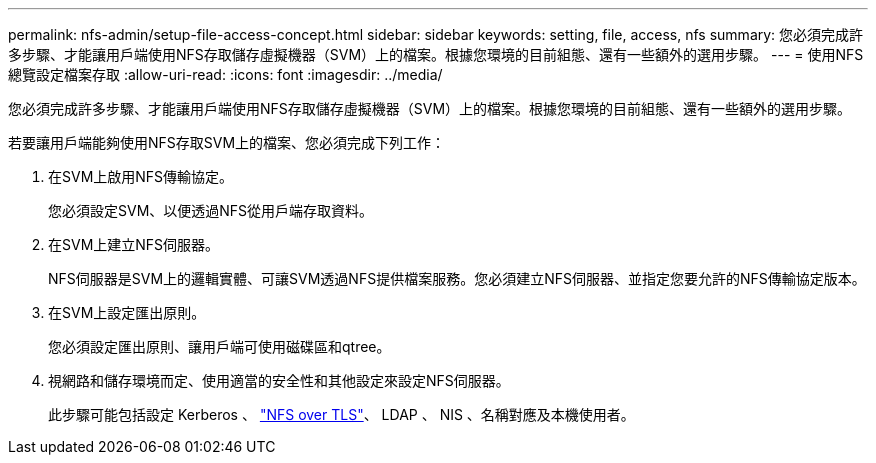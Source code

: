 ---
permalink: nfs-admin/setup-file-access-concept.html 
sidebar: sidebar 
keywords: setting, file, access, nfs 
summary: 您必須完成許多步驟、才能讓用戶端使用NFS存取儲存虛擬機器（SVM）上的檔案。根據您環境的目前組態、還有一些額外的選用步驟。 
---
= 使用NFS總覽設定檔案存取
:allow-uri-read: 
:icons: font
:imagesdir: ../media/


[role="lead"]
您必須完成許多步驟、才能讓用戶端使用NFS存取儲存虛擬機器（SVM）上的檔案。根據您環境的目前組態、還有一些額外的選用步驟。

若要讓用戶端能夠使用NFS存取SVM上的檔案、您必須完成下列工作：

. 在SVM上啟用NFS傳輸協定。
+
您必須設定SVM、以便透過NFS從用戶端存取資料。

. 在SVM上建立NFS伺服器。
+
NFS伺服器是SVM上的邏輯實體、可讓SVM透過NFS提供檔案服務。您必須建立NFS伺服器、並指定您要允許的NFS傳輸協定版本。

. 在SVM上設定匯出原則。
+
您必須設定匯出原則、讓用戶端可使用磁碟區和qtree。

. 視網路和儲存環境而定、使用適當的安全性和其他設定來設定NFS伺服器。
+
此步驟可能包括設定 Kerberos 、 link:tls-nfs-strong-security-concept.html["NFS over TLS"]、 LDAP 、 NIS 、名稱對應及本機使用者。


